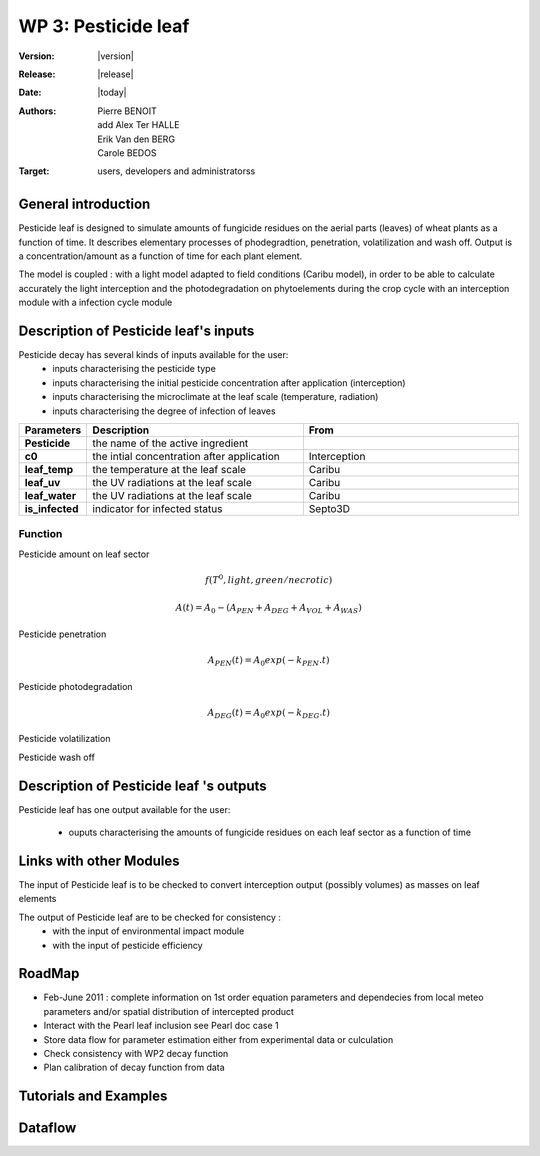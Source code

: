 .. _echap_pesticide:


WP 3: Pesticide leaf
############################

:Version: |version|
:Release: |release|
:Date: |today|
:Authors: Pierre BENOIT, add Alex Ter HALLE, Erik Van den BERG, Carole BEDOS
:Target: users, developers and administratorss

.. .. seealso:: :ref:`echap_pesticide_reference`.


General introduction
====================

Pesticide leaf is designed to simulate amounts of fungicide residues on the aerial parts (leaves) of wheat plants as a function of time. It describes elementary processes of phodegradtion, penetration, volatilization and wash off. Output is a concentration/amount as a function of time for each plant element.

The model is coupled : 
with a light model adapted to field conditions (Caribu model), in order to be able to calculate accurately the
light interception and the photodegradation on phytoelements during the crop cycle
with an interception module 
with a infection cycle module



Description of Pesticide leaf's inputs
=======================================

Pesticide decay has several kinds of inputs available for the user:
 * inputs characterising the pesticide type
 * inputs characterising the initial pesticide concentration after application (interception)
 * inputs characterising the microclimate at the leaf scale (temperature, radiation)
 * inputs characterising the degree of infection of leaves
 

.. list-table::
    :widths: 10 50 50
    :header-rows: 1

    * - Parameters
      - Description
      - From
    * - **Pesticide** 
      - the name of the active ingredient
      - 
    * - **c0** 
      - the intial concentration after application
      - Interception
    * - **leaf_temp** 
      - the temperature at the leaf scale
      - Caribu  
    * - **leaf_uv** 
      - the UV radiations at the leaf scale
      - Caribu
    * - **leaf_water** 
      - the UV radiations at the leaf scale
      - Caribu
    * - **is_infected** 
      - indicator for infected status
      - Septo3D

            

.. TODO:: 
    * Parametrisation of kinetic parameters according to local meteo 
    - DT50 photodegradation as a function of UV
        - from Alexandra experimental data for several fungicides
 
    - DT50 penetration as a function of temperature
        - from litterature data data see for instance Baur et Schönherr, 1995 Chemosphere, 30, 1331-1340

    * Check processes description in SURFATM Model

    * Check possible description of the distribution of concentrations (heterogenous vs homogeneous)

::

Function
----------

Pesticide amount on leaf sector

.. math::
        	
    f(T^0, light, green/necrotic)

.. math::

    A(t) =A_0-(A_{PEN} + A_{DEG} + A_{VOL} + A_{WAS})

.. .. math::
    
    :math:`A0` initial amount on MTG


Pesticide penetration

.. math::

    A_{PEN} (t) =A_0 exp (-k_{PEN} . t)

Pesticide photodegradation

.. math::

    A_{DEG} (t) =A_0 exp (-k_{DEG}.t)

Pesticide volatilization

.. .. math::

    Volat Flux ref PEARL

Pesticide wash off

.. .. math::

    Wash off ref PEARL


Description of Pesticide leaf 's outputs
========================================

Pesticide leaf has one output available for the user:

 * ouputs characterising the amounts of fungicide residues on each leaf sector as a function of time

.. function:: pest_leaf(pesticide, dose,leaf_temp,leaf_uv, leaf_water, is_infected)
  

  :Returns:
      - 'dose' (float) - Updated mass of product at the end of the day (g.m-2) 
      - 'volat' (float) - Mass of product volatilised (g)
      - 'washoff' (float) - Mass of product washed off (g)
      - 'penetrated' (float) - Mass of product penetrated (g)
      - 'photodegraded' (float) - Mass of product photodegraded (g)

.. TODO:: 
    * check possible link with WP2
	- integrate Surface and Penetrated Amount to link with dose-response curves cf Neil Paveley
 
    * link with WP3 Environmental Impact : check possible input of pesticide to the soil pesticide Module from Wash-off Amount - Cumulated amounts over a season ?

    * link with WP3 Environmental Impact :  check possible input of pesticide to the soil pesticide Module from Leaf Penetrated Amount - Cumulated amounts over a season ?

::


Links with other Modules
========================
The input of Pesticide leaf is to be checked to convert interception output (possibly volumes) as masses on leaf elements

The output of Pesticide leaf are to be checked for consistency  : 
    - with the input of environmental impact module

    - with the input of pesticide efficiency



RoadMap
=======

- Feb-June 2011 : complete information on 1st order equation parameters and dependecies from local meteo parameters and/or spatial distribution of intercepted product 
- Interact with the Pearl leaf inclusion see Pearl doc case 1
- Store data flow for parameter estimation either from experimental data or culculation
- Check consistency with WP2 decay function
- Plan calibration of decay function from data



Tutorials and Examples
=======================


Dataflow
========

.. dataflow:: Alinea.Echap pesticide_global
    :width: 100%

    The global dataflow associated with WP 3


